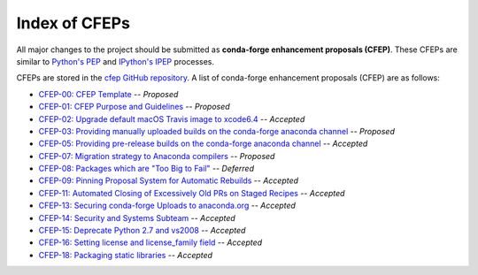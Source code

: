 Index of CFEPs
==============

All major changes to the project should be submitted as **conda-forge enhancement proposals (CFEP)**.
These CFEPs are similar to `Python's PEP <https://www.python.org/dev/peps/>`_ and
`IPython's IPEP <https://github.com/ipython/ipython/wiki/IPEPs:-IPython-Enhancement-Proposals>`_ processes.

CFEPs are stored in the `cfep GitHub repository <https://github.com/conda-forge/cfep>`_.
A list of conda-forge enhancement proposals (CFEP) are as follows:

* `CFEP-00: CFEP Template <https://github.com/conda-forge/cfep/blob/master/cfep-00.md>`_ -- *Proposed*
* `CFEP-01: CFEP Purpose and Guidelines <https://github.com/conda-forge/cfep/blob/master/cfep-01.md>`_ -- *Proposed*
* `CFEP-02: Upgrade default macOS Travis image to xcode6.4 <https://github.com/conda-forge/cfep/blob/master/cfep-02.md>`_ -- *Accepted*
* `CFEP-03: Providing manually uploaded builds on the conda-forge anaconda channel <https://github.com/conda-forge/cfep/blob/master/cfep-03.md>`_ -- *Proposed*
* `CFEP-05: Providing pre-release builds on the conda-forge anaconda channel <https://github.com/conda-forge/cfep/blob/master/cfep-05.md>`_ -- *Accepted*
* `CFEP-07: Migration strategy to Anaconda compilers <https://github.com/conda-forge/cfep/blob/master/cfep-07.md>`_ -- *Proposed*
* `CFEP-08: Packages which are "Too Big to Fail" <https://github.com/conda-forge/cfep/blob/master/cfep-08.md>`_ -- *Deferred*
* `CFEP-09: Pinning Proposal System for Automatic Rebuilds <https://github.com/conda-forge/cfep/blob/master/cfep-09.md>`_ -- *Accepted*
* `CFEP-11: Automated Closing of Excessively Old PRs on Staged Recipes <https://github.com/conda-forge/cfep/blob/master/cfep-11.md>`_ -- *Accepted*
* `CFEP-13: Securing conda-forge Uploads to anaconda.org <https://github.com/conda-forge/cfep/blob/master/cfep-13.md>`_ -- *Accepted*
* `CFEP-14: Security and Systems Subteam <https://github.com/conda-forge/cfep/blob/master/cfep-14.md>`_ -- *Accepted*
* `CFEP-15: Deprecate Python 2.7 and vs2008 <https://github.com/conda-forge/cfep/blob/master/cfep-15.md>`_ -- *Accepted*
* `CFEP-16: Setting license and license_family field <https://github.com/conda-forge/cfep/blob/master/cfep-16.md>`_ -- *Accepted*
* `CFEP-18: Packaging static libraries <https://github.com/conda-forge/cfep/blob/master/cfep-18.md>`_ -- *Accepted*
